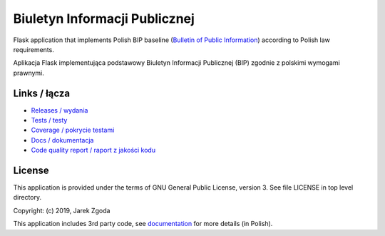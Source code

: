Biuletyn Informacji Publicznej
==============================

Flask application that implements Polish BIP baseline (`Bulletin of Public Information <https://en.wikipedia.org/wiki/Biuletyn_Informacji_Publicznej>`_) according to Polish law requirements.

Aplikacja Flask implementująca podstawowy Biuletyn Informacji Publicznej (BIP) zgodnie z polskimi wymogami prawnymi.

Links / łącza
-------------

* `Releases / wydania <https://pypi.org/project/biuletyn-bip/>`_
* `Tests / testy <https://github.com/zgoda/bip/actions?query=workflow%3ATests>`_
* `Coverage / pokrycie testami <https://coveralls.io/github/zgoda/bip>`_
* `Docs / dokumentacja <https://bip.readthedocs.io/pl/latest>`_
* `Code quality report / raport z jakości kodu <https://deepsource.io/gh/zgoda/bip>`_

License
-------

This application is provided under the terms of GNU General Public License, version 3. See file LICENSE in top level directory.

Copyright: (c) 2019, Jarek Zgoda

This application includes 3rd party code, see `documentation <https://bip.readthedocs.io/pl/latest/thirdparty.html>`_ for more details (in Polish).

